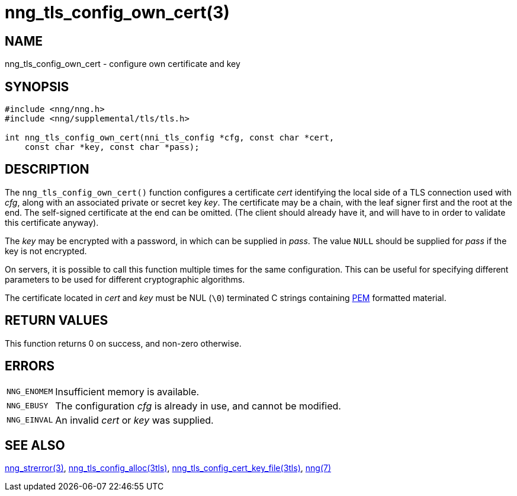 = nng_tls_config_own_cert(3)
//
// Copyright 2018 Staysail Systems, Inc. <info@staysail.tech>
// Copyright 2018 Capitar IT Group BV <info@capitar.com>
//
// This document is supplied under the terms of the MIT License, a
// copy of which should be located in the distribution where this
// file was obtained (LICENSE.txt).  A copy of the license may also be
// found online at https://opensource.org/licenses/MIT.
//

== NAME

nng_tls_config_own_cert - configure own certificate and key

== SYNOPSIS

[source, c]
----
#include <nng/nng.h>
#include <nng/supplemental/tls/tls.h>

int nng_tls_config_own_cert(nni_tls_config *cfg, const char *cert,
    const char *key, const char *pass);
----

== DESCRIPTION

The `nng_tls_config_own_cert()` function configures a certificate _cert_
identifying the local side of a TLS connection used with _cfg_, along with an
associated private or secret key _key_.
The certificate may be
a chain, with the leaf signer first and the root at the end.  The
self-signed certificate at the end can be omitted.
(The client should already
have it, and will have to in order to validate this certificate anyway).

The _key_ may be encrypted with a password, in which can be supplied in _pass_.
The value `NULL` should be supplied for _pass_ if the key is not encrypted.

On servers, it is possible to call this function multiple times for the
same configuration.
This can be useful for specifying different parameters
to be used for different cryptographic algorithms.

The certificate located in _cert_ and _key_ must be NUL (`\0`) terminated C
strings containing
https://tools.ietf.org/html/rfc7468[PEM] formatted material.

== RETURN VALUES

This function returns 0 on success, and non-zero otherwise.

== ERRORS

[horizontal]
`NNG_ENOMEM`:: Insufficient memory is available.
`NNG_EBUSY`:: The configuration _cfg_ is already in use, and cannot be modified.
`NNG_EINVAL`:: An invalid _cert_ or _key_ was supplied.

== SEE ALSO

[.text-left]
<<nng_strerror.3#,nng_strerror(3)>>,
<<nng_tls_config_alloc.3tls#,nng_tls_config_alloc(3tls)>>,
<<nng_tls_config_cert_key_file.3tls#,nng_tls_config_cert_key_file(3tls)>>,
<<nng.7#,nng(7)>>
